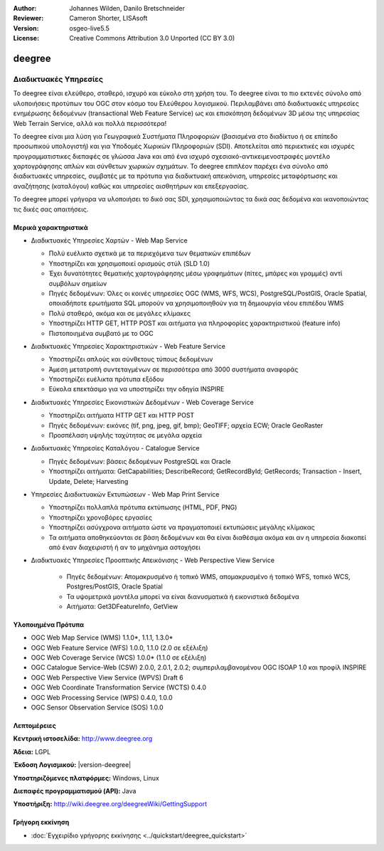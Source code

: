 :Author: Johannes Wilden, Danilo Bretschneider
:Reviewer: Cameron Shorter, LISAsoft
:Version: osgeo-live5.5
:License: Creative Commons Attribution 3.0 Unported (CC BY 3.0)

.. image:: ../../images/project_logos/logo-deegree.png
  :scale: 80 %
  :alt: project logo
  :align: right
  :target: http://www.deegree.org

.. image:: ../../images/logos/OSGeo_project.png
  :scale: 100
  :alt: Λογισμικό ενσωματωμένο στο OSGeo
  :align: right
  :target: http://www.osgeo.org


deegree
================================================================================

Διαδικτυακές Υπηρεσίες
~~~~~~~~~~~~~~~~~~~~~~~~~~~~~~~~~~~~~~~~~~~~~~~~~~~~~~~~~~~~~~~~~~~~~~~~~~~~~~~~

Το deegree είναι ελεύθερο, σταθερό, ισχυρό και εύκολο στη χρήση του. Το deegree είναι το πιο
εκτενές σύνολο από υλοποιήσεις προτύπων του 
OGC στον κόσμο του Ελεύθερου λογισμικού. Περιλαμβάνει από διαδικτυακές υπηρεσίες ενημέρωσης δεδομένων (transactional Web Feature Service) ως και επισκόπηση δεδομένων 3D 
μέσω της υπηρεσίας Web Terrain Service, αλλά και πολλά περισσότερα!

Το deegree είναι μια λύση για Γεωγραφικά Συστήματα Πληροφοριών (βασισμένα στο διαδίκτυο ή σε επίπεδο προσωπικού υπολογιστή) και για Υποδομές Χωρικών Πληροφοριών
(SDI). Αποτελείται από περιεκτικές και ισχυρές προγραμματιστικες διεπαφές σε γλώσσα Java και από ένα ισχυρό σχεσιακό-αντικειμενοστραφές μοντέλο χαρτογράφησης 
απλών και σύνθετων χωρικών σχημάτων. Το deegree επιπλέον παρέχει ένα σύνολο από διαδικτυακές υπηρεσίες, συμβατές με τα πρότυπα για διαδικτυακή απεικόνιση, υπηρεσίες μεταφόρτωσης και αναζήτησης (καταλόγου)
καθώς και υπηρεσίες αισθητήρων και επεξεργασίας.

Το deegree μπορεί γρήγορα να υλοποιήσει το δικό σας SDI, χρησιμοποιώντας τα δικά σας δεδομένα και ικανοποιώντας τις δικές σας απαιτήσεις.



.. image:: ../../images/screenshots/1024x768/deegree_mainpage.jpg
  :scale: 50%
  :alt: project logo
  :align: right

Μερικά χαρακτηριστικά
--------------------------------------------------------------------------------

* Διαδικτυακές Υπηρεσίες Χαρτών - Web Map Service

  * Πολύ ευέλικτο σχετικά με τα περιεχόμενα των θεματικών επιπέδων
  * Υποστηρίζει και χρησιμοποιεί ορισμούς στύλ (SLD 1.0)
  * Έχει δυνατότητες θεματικής χαρτογράφησης μέσω γραφημάτων (πίτες, μπάρες και γραμμές) αντί συμβόλων σημείων
  * Πηγές δεδομένων: Όλες οι κοινές υπηρεσίες OGC (WMS, WFS, WCS), PostgreSQL/PostGIS, Oracle Spatial, οποιαδήποτε ερωτήματα SQL μπορούν να χρησιμοποιηθούν για τη δημιουργία νέου επιπέδου WMS
  * Πολύ σταθερό, ακόμα και σε μεγάλες κλίμακες
  * Υποστηρίζει HTTP GET, HTTP POST και αιτήματα για πληροφορίες χαρακτηριστικού (feature info)
  * Πιστοποιημένα συμβατό με το OGC

* Διαδικτυακές Υπηρεσίες Χαρακτηριστικών - Web Feature Service

  * Υποστηρίζει απλούς και σύνθετους τύπους δεδομένων
  * Άμεση μετατροπή συντεταγμένων σε περισσότερα από  3000 συστήματα αναφοράς
  * Υποστηρίζει ευέλικτα πρότυπα εξόδου
  * Εύκολα επεκτάσιμο για να υποστηρίζει την οδηγία INSPIRE

* Διαδικτυακές Υπηρεσίες Εικονιστικών Δεδομένων - Web Coverage Service

  * Υποστηρίζει αιτήματα HTTP GET και HTTP POST
  * Πηγές δεδομένων: εικόνες (tif, png, jpeg, gif, bmp); GeoTIFF; αρχεία ECW; Oracle GeoRaster
  * Προσπέλαση υψηλής ταχύτητας σε μεγάλα αρχεία

* Διαδικτυακές Υπηρεσίες Καταλόγου - Catalogue Service

  * Πηγές δεδομένων: βάσεις δεδομένων PostgreSQL και Oracle
  * Υποστηρίζει αιτήματα: GetCapabilities; DescribeRecord; GetRecordById; GetRecords; Transaction - Insert, Update, Delete; Harvesting

* Υπηρεσίες Διαδικτυακών Εκτυπώσεων - Web Map Print Service

  * Υποστηρίζει πολλαπλά πρότυπα εκτύπωσης (HTML, PDF, PNG)
  * Υποστηρίζει χρονοβόρες εργασίες
  * Υποστηρίζει ασύγχρονα αιτήματα ώστε να πραγματοποιεί εκτυπώσεις μεγάλης κλίμακας
  * Τα αιτήματα αποθηκεύονται σε βάση δεδομένων και θα είναι διαθέσιμα ακόμα και αν η υπηρεσία διακοπεί από έναν διαχειριστή ή αν το μηχάνημα αστοχήσει

* Διαδικτυακές Υπηρεσίες Προοπτικής Απεικόνισης -  Web Perspective View Service

   * Πηγές δεδομένων: Απομακρυσμένο ή τοπικό WMS, απομακρυσμένο ή τοπικό WFS, τοπικό WCS, Postgres/PostGIS, Oracle Spatial
   * Τα υψομετρικά μοντέλα μπορεί να είναι διανυσματικά ή εικονιστικά δεδομένα
   * Αιτήματα: Get3DFeatureInfo, GetView


Υλοποιημένα Πρότυπα
--------------------------------------------------------------------------------

* OGC Web Map Service (WMS) 1.1.0*, 1.1.1, 1.3.0*
* OGC Web Feature Service (WFS) 1.0.0, 1.1.0 (2.0 σε εξέλιξη)
* OGC Web Coverage Service (WCS) 1.0.0* (1.1.0 σε εξέλιξη)
* OGC Catalogue Service-Web (CSW) 2.0.0, 2.0.1, 2.0.2; συμπεριλαμβανομένου OGC ISOAP 1.0 και προφίλ INSPIRE
* OGC Web Perspective View Service (WPVS) Draft 6
* OGC Web Coordinate Transformation Service (WCTS) 0.4.0
* OGC Web Processing Service (WPS) 0.4.0, 1.0.0
* OGC Sensor Observation Service (SOS) 1.0.0

Λεπτομέρειες
--------------------------------------------------------------------------------

**Κεντρική ιστοσελίδα:** http://www.deegree.org

**Άδεια:** LGPL

**Έκδοση Λογισμικού:** |version-deegree|

**Υποστηριζόμενες πλατφόρμες:** Windows, Linux

**Διεπαφές προγραμματισμού (API):** Java

**Υποστήριξη:** http://wiki.deegree.org/deegreeWiki/GettingSupport


Γρήγορη εκκίνηση
--------------------------------------------------------------------------------

* :doc:`Εγχειρίδιο γρήγορης εκκίνησης <../quickstart/deegree_quickstart>`
